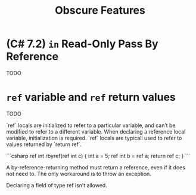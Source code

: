#+title: Obscure Features

* (C# 7.2) =in= Read-Only Pass By Reference

TODO

* =ref= variable and =ref= return values

TODO

 `ref` locals are initialized to refer to a particular variable, and can’t be modified to refer to a different variable. When declaring a reference local variable, initialization is required. `ref` locals are typicall used to refer to values returned by `return ref`.

 ```csharp
 ref int rbyref(ref int c)
    {
        int a = 5;
        ref int b = ref a;
        return ref c;
    }
 ```

A by-reference-returning method must return a reference, even if it does not need to. The only workaround is to throw an exception.

Declaring a field of type ref isn’t allowed.
